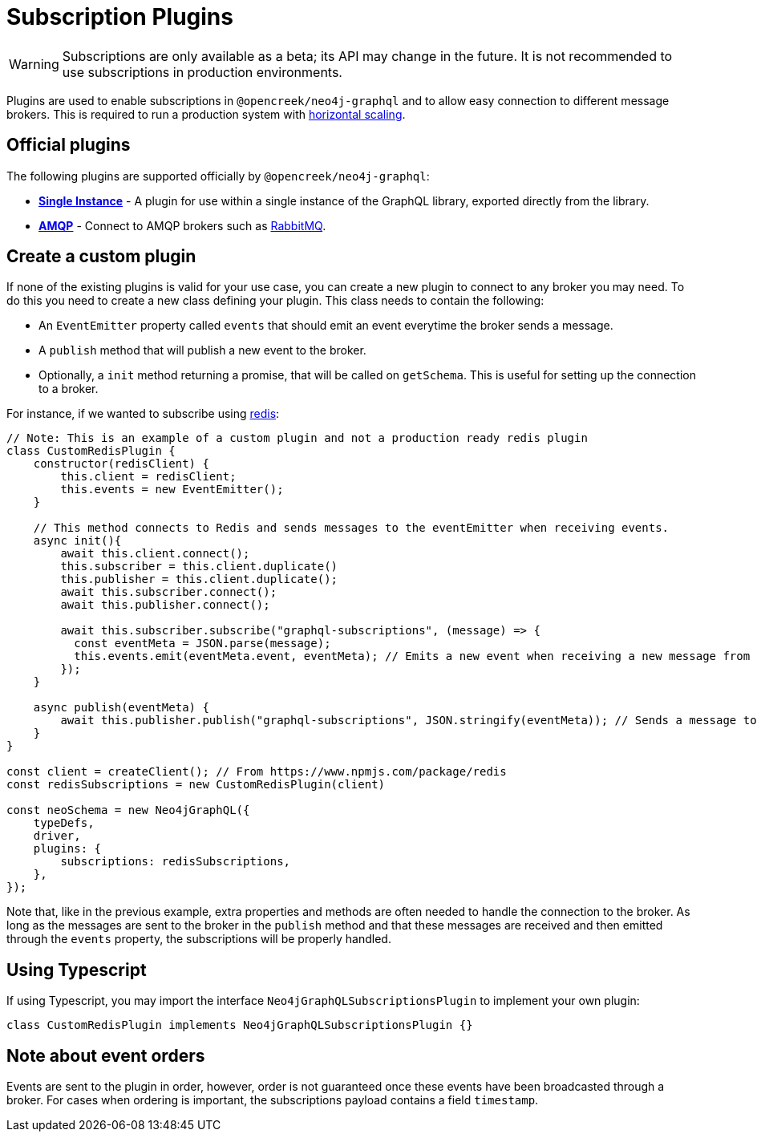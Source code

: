 [[plugins]]
= Subscription Plugins

WARNING: Subscriptions are only available as a beta; its API may change in the future. It is not recommended to use subscriptions in production environments.

Plugins are used to enable subscriptions in `@opencreek/neo4j-graphql` and to allow easy connection to different message brokers. This is required to run a production
system with xref::subscriptions/scaling.adoc[horizontal scaling].


== Official plugins
The following plugins are supported officially by `@opencreek/neo4j-graphql`:

* **xref::subscriptions/plugins/single-instance.adoc[Single Instance]** - A plugin for use within a single instance of the GraphQL library, exported directly from the library.
* **xref::subscriptions/plugins/amqp.adoc[AMQP]** - Connect to AMQP brokers such as link:https://www.rabbitmq.com/[RabbitMQ].

== Create a custom plugin
If none of the existing plugins is valid for your use case, you can create a new plugin to connect to any broker you may need. To do this
you need to create a new class defining your plugin. This class needs to contain the following:

* An `EventEmitter` property called `events` that should emit an event everytime the broker sends a message.
* A `publish` method that will publish a new event to the broker.
* Optionally, a `init` method returning a promise, that will be called on `getSchema`. This is useful for setting up the connection to a broker.

For instance, if we wanted to subscribe using link:https://redis.io/[redis]:

```javascript
// Note: This is an example of a custom plugin and not a production ready redis plugin
class CustomRedisPlugin {
    constructor(redisClient) {
        this.client = redisClient;
        this.events = new EventEmitter();
    }

    // This method connects to Redis and sends messages to the eventEmitter when receiving events.
    async init(){
        await this.client.connect();
        this.subscriber = this.client.duplicate()
        this.publisher = this.client.duplicate();
        await this.subscriber.connect();
        await this.publisher.connect();

        await this.subscriber.subscribe("graphql-subscriptions", (message) => {
          const eventMeta = JSON.parse(message);
          this.events.emit(eventMeta.event, eventMeta); // Emits a new event when receiving a new message from redis
        });
    }

    async publish(eventMeta) {
        await this.publisher.publish("graphql-subscriptions", JSON.stringify(eventMeta)); // Sends a message to redis
    }
}

const client = createClient(); // From https://www.npmjs.com/package/redis
const redisSubscriptions = new CustomRedisPlugin(client)

const neoSchema = new Neo4jGraphQL({
    typeDefs,
    driver,
    plugins: {
        subscriptions: redisSubscriptions,
    },
});
```

Note that, like in the previous example, extra properties and methods are often needed to handle the connection to the broker. As long as the messages
are sent to the broker in the `publish` method and that these messages are received and then emitted through the `events` property, the subscriptions
will be properly handled.

== Using Typescript
If using Typescript, you may import the interface `Neo4jGraphQLSubscriptionsPlugin` to implement your own plugin:

```typescript
class CustomRedisPlugin implements Neo4jGraphQLSubscriptionsPlugin {}
```

== Note about event orders
Events are sent to the plugin in order, however, order is not guaranteed once these events have been broadcasted through a broker.
For cases when ordering is important, the subscriptions payload contains a field `timestamp`.
